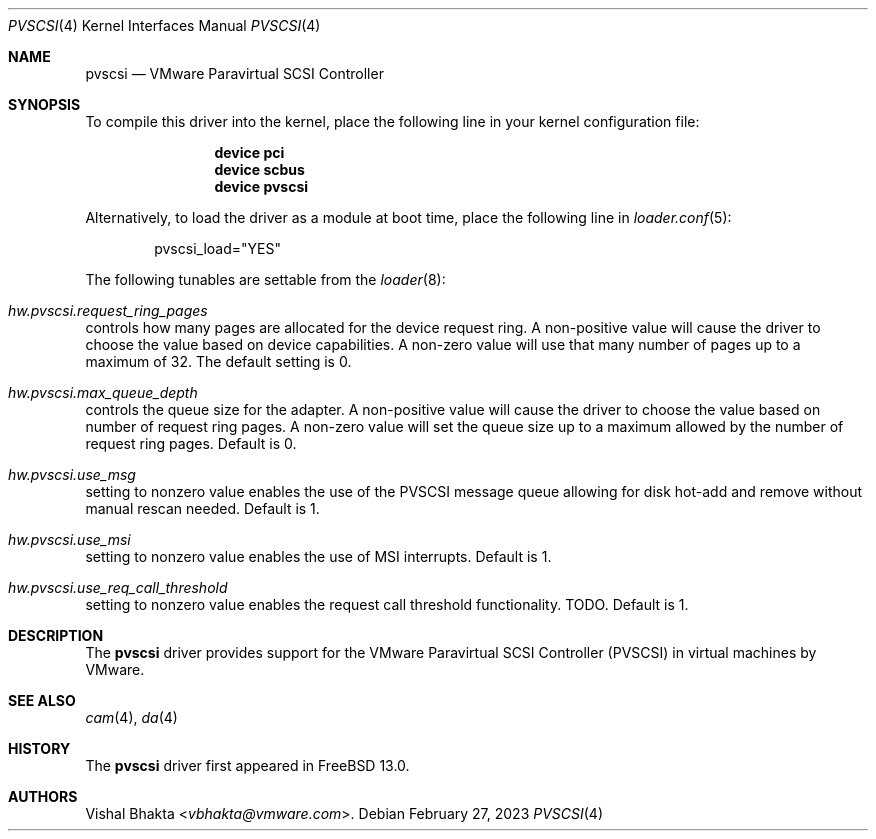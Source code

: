 .\" Copyright (c) 2018 VMware, Inc.
.\"
.\" SPDX-License-Identifier: (BSD-2-Clause OR GPL-2.0)
.\"
.\" $FreeBSD$
.Dd February 27, 2023
.Dt PVSCSI 4
.Os
.Sh NAME
.Nm pvscsi
.Nd VMware Paravirtual SCSI Controller
.Sh SYNOPSIS
To compile this driver into the kernel,
place the following line in your
kernel configuration file:
.Bd -ragged -offset indent
.Cd "device pci"
.Cd "device scbus"
.Cd "device pvscsi"
.Ed
.Pp
Alternatively, to load the driver as a
module at boot time, place the following line in
.Xr loader.conf 5 :
.Bd -literal -offset indent
pvscsi_load="YES"
.Ed
.Pp
The following tunables are settable from the
.Xr loader 8 :
.Bl -ohang
.It Va hw.pvscsi.request_ring_pages
controls how many pages are allocated for the device request ring.
A non-positive value will cause the driver to choose the value based on device
capabilities.
A non-zero value will use that many number of pages up to a maximum of 32.
The default setting is 0.
.It Va hw.pvscsi.max_queue_depth
controls the queue size for the adapter.
A non-positive value will cause the driver to choose the value based on number
of request ring pages.
A non-zero value will set the queue size up to a maximum allowed by the number
of request ring pages.
Default is 0.
.It Va hw.pvscsi.use_msg
setting to nonzero value enables the use of the PVSCSI message queue allowing
for disk hot-add and remove without manual rescan needed.
Default is 1.
.It Va hw.pvscsi.use_msi
setting to nonzero value enables the use of MSI interrupts.
Default is 1.
.\".It Va hw.pvscsi.use_msix
.\"setting to nonzero value enables the use of MSI-X interrupts.
.\"Default is 1.
.It Va hw.pvscsi.use_req_call_threshold
setting to nonzero value enables the request call threshold functionality.
TODO.
Default is 1.
.El
.Sh DESCRIPTION
The
.Nm
driver provides support for the VMware Paravirtual SCSI Controller (PVSCSI) in
virtual machines by VMware.
.Sh SEE ALSO
.Xr cam 4 ,
.Xr da 4
.Sh HISTORY
The
.Nm
driver first appeared in
.Fx 13.0 .
.Sh AUTHORS
.An Vishal Bhakta Aq Mt vbhakta@vmware.com .
